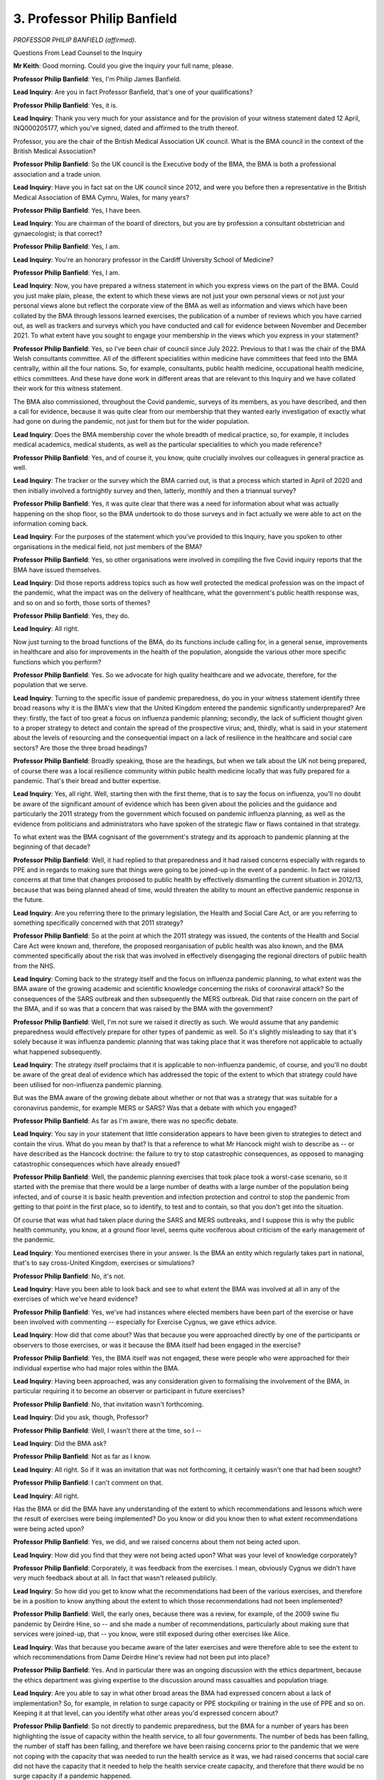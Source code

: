 3. Professor Philip Banfield
============================

*PROFESSOR PHILIP BANFIELD (affirmed).*

Questions From Lead Counsel to the Inquiry

**Mr Keith**: Good morning. Could you give the Inquiry your full name, please.

**Professor Philip Banfield**: Yes, I'm Philip James Banfield.

**Lead Inquiry**: Are you in fact Professor Banfield, that's one of your qualifications?

**Professor Philip Banfield**: Yes, it is.

**Lead Inquiry**: Thank you very much for your assistance and for the provision of your witness statement dated 12 April, INQ000205177, which you've signed, dated and affirmed to the truth thereof.

Professor, you are the chair of the British Medical Association UK council. What is the BMA council in the context of the British Medical Association?

**Professor Philip Banfield**: So the UK council is the Executive body of the BMA, the BMA is both a professional association and a trade union.

**Lead Inquiry**: Have you in fact sat on the UK council since 2012, and were you before then a representative in the British Medical Association of BMA Cymru, Wales, for many years?

**Professor Philip Banfield**: Yes, I have been.

**Lead Inquiry**: You are chairman of the board of directors, but you are by profession a consultant obstetrician and gynaecologist; is that correct?

**Professor Philip Banfield**: Yes, I am.

**Lead Inquiry**: You're an honorary professor in the Cardiff University School of Medicine?

**Professor Philip Banfield**: Yes, I am.

**Lead Inquiry**: Now, you have prepared a witness statement in which you express views on the part of the BMA. Could you just make plain, please, the extent to which these views are not just your own personal views or not just your personal views alone but reflect the corporate view of the BMA as well as information and views which have been collated by the BMA through lessons learned exercises, the publication of a number of reviews which you have carried out, as well as trackers and surveys which you have conducted and call for evidence between November and December 2021. To what extent have you sought to engage your membership in the views which you express in your statement?

**Professor Philip Banfield**: Yes, so I've been chair of council since July 2022. Previous to that I was the chair of the BMA Welsh consultants committee. All of the different specialities within medicine have committees that feed into the BMA centrally, within all the four nations. So, for example, consultants, public health medicine, occupational health medicine, ethics committees. And these have done work in different areas that are relevant to this Inquiry and we have collated their work for this witness statement.

The BMA also commissioned, throughout the Covid pandemic, surveys of its members, as you have described, and then a call for evidence, because it was quite clear from our membership that they wanted early investigation of exactly what had gone on during the pandemic, not just for them but for the wider population.

**Lead Inquiry**: Does the BMA membership cover the whole breadth of medical practice, so, for example, it includes medical academics, medical students, as well as the particular specialities to which you made reference?

**Professor Philip Banfield**: Yes, and of course it, you know, quite crucially involves our colleagues in general practice as well.

**Lead Inquiry**: The tracker or the survey which the BMA carried out, is that a process which started in April of 2020 and then initially involved a fortnightly survey and then, latterly, monthly and then a triannual survey?

**Professor Philip Banfield**: Yes, it was quite clear that there was a need for information about what was actually happening on the shop floor, so the BMA undertook to do those surveys and in fact actually we were able to act on the information coming back.

**Lead Inquiry**: For the purposes of the statement which you've provided to this Inquiry, have you spoken to other organisations in the medical field, not just members of the BMA?

**Professor Philip Banfield**: Yes, so other organisations were involved in compiling the five Covid inquiry reports that the BMA have issued themselves.

**Lead Inquiry**: Did those reports address topics such as how well protected the medical profession was on the impact of the pandemic, what the impact was on the delivery of healthcare, what the government's public health response was, and so on and so forth, those sorts of themes?

**Professor Philip Banfield**: Yes, they do.

**Lead Inquiry**: All right.

Now just turning to the broad functions of the BMA, do its functions include calling for, in a general sense, improvements in healthcare and also for improvements in the health of the population, alongside the various other more specific functions which you perform?

**Professor Philip Banfield**: Yes. So we advocate for high quality healthcare and we advocate, therefore, for the population that we serve.

**Lead Inquiry**: Turning to the specific issue of pandemic preparedness, do you in your witness statement identify three broad reasons why it is the BMA's view that the United Kingdom entered the pandemic significantly underprepared? Are they: firstly, the fact of too great a focus on influenza pandemic planning; secondly, the lack of sufficient thought given to a proper strategy to detect and contain the spread of the prospective virus; and, thirdly, what is said in your statement about the levels of resourcing and the consequential impact on a lack of resilience in the healthcare and social care sectors? Are those the three broad headings?

**Professor Philip Banfield**: Broadly speaking, those are the headings, but when we talk about the UK not being prepared, of course there was a local resilience community within public health medicine locally that was fully prepared for a pandemic. That's their bread and butter expertise.

**Lead Inquiry**: Yes, all right. Well, starting then with the first theme, that is to say the focus on influenza, you'll no doubt be aware of the significant amount of evidence which has been given about the policies and the guidance and particularly the 2011 strategy from the government which focused on pandemic influenza planning, as well as the evidence from politicians and administrators who have spoken of the strategic flaw or flaws contained in that strategy.

To what extent was the BMA cognisant of the government's strategy and its approach to pandemic planning at the beginning of that decade?

**Professor Philip Banfield**: Well, it had replied to that preparedness and it had raised concerns especially with regards to PPE and in regards to making sure that things were going to be joined-up in the event of a pandemic. In fact we raised concerns at that time that changes proposed to public health by effectively dismantling the current situation in 2012/13, because that was being planned ahead of time, would threaten the ability to mount an effective pandemic response in the future.

**Lead Inquiry**: Are you referring there to the primary legislation, the Health and Social Care Act, or are you referring to something specifically concerned with that 2011 strategy?

**Professor Philip Banfield**: So at the point at which the 2011 strategy was issued, the contents of the Health and Social Care Act were known and, therefore, the proposed reorganisation of public health was also known, and the BMA commented specifically about the risk that was involved in effectively disengaging the regional directors of public health from the NHS.

**Lead Inquiry**: Coming back to the strategy itself and the focus on influenza pandemic planning, to what extent was the BMA aware of the growing academic and scientific knowledge concerning the risks of coronaviral attack? So the consequences of the SARS outbreak and then subsequently the MERS outbreak. Did that raise concern on the part of the BMA, and if so was that a concern that was raised by the BMA with the government?

**Professor Philip Banfield**: Well, I'm not sure we raised it directly as such. We would assume that any pandemic preparedness would effectively prepare for other types of pandemic as well. So it's slightly misleading to say that it's solely because it was influenza pandemic planning that was taking place that it was therefore not applicable to actually what happened subsequently.

**Lead Inquiry**: The strategy itself proclaims that it is applicable to non-influenza pandemic, of course, and you'll no doubt be aware of the great deal of evidence which has addressed the topic of the extent to which that strategy could have been utilised for non-influenza pandemic planning.

But was the BMA aware of the growing debate about whether or not that was a strategy that was suitable for a coronavirus pandemic, for example MERS or SARS? Was that a debate with which you engaged?

**Professor Philip Banfield**: As far as I'm aware, there was no specific debate.

**Lead Inquiry**: You say in your statement that little consideration appears to have been given to strategies to detect and contain the virus. What do you mean by that? Is that a reference to what Mr Hancock might wish to describe as -- or have described as the Hancock doctrine: the failure to try to stop catastrophic consequences, as opposed to managing catastrophic consequences which have already ensued?

**Professor Philip Banfield**: Well, the pandemic planning exercises that took place took a worst-case scenario, so it started with the premise that there would be a large number of deaths with a large number of the population being infected, and of course it is basic health prevention and infection protection and control to stop the pandemic from getting to that point in the first place, so to identify, to test and to contain, so that you don't get into the situation.

Of course that was what had taken place during the SARS and MERS outbreaks, and I suppose this is why the public health community, you know, at a ground floor level, seems quite vociferous about criticism of the early management of the pandemic.

**Lead Inquiry**: You mentioned exercises there in your answer. Is the BMA an entity which regularly takes part in national, that's to say cross-United Kingdom, exercises or simulations?

**Professor Philip Banfield**: No, it's not.

**Lead Inquiry**: Have you been able to look back and see to what extent the BMA was involved at all in any of the exercises of which we've heard evidence?

**Professor Philip Banfield**: Yes, we've had instances where elected members have been part of the exercise or have been involved with commenting -- especially for Exercise Cygnus, we gave ethics advice.

**Lead Inquiry**: How did that come about? Was that because you were approached directly by one of the participants or observers to those exercises, or was it because the BMA itself had been engaged in the exercise?

**Professor Philip Banfield**: Yes, the BMA itself was not engaged, these were people who were approached for their individual expertise who had major roles within the BMA.

**Lead Inquiry**: Having been approached, was any consideration given to formalising the involvement of the BMA, in particular requiring it to become an observer or participant in future exercises?

**Professor Philip Banfield**: No, that invitation wasn't forthcoming.

**Lead Inquiry**: Did you ask, though, Professor?

**Professor Philip Banfield**: Well, I wasn't there at the time, so I --

**Lead Inquiry**: Did the BMA ask?

**Professor Philip Banfield**: Not as far as I know.

**Lead Inquiry**: All right. So if it was an invitation that was not forthcoming, it certainly wasn't one that had been sought?

**Professor Philip Banfield**: I can't comment on that.

**Lead Inquiry**: All right.

Has the BMA or did the BMA have any understanding of the extent to which recommendations and lessons which were the result of exercises were being implemented? Do you know or did you know then to what extent recommendations were being acted upon?

**Professor Philip Banfield**: Yes, we did, and we raised concerns about them not being acted upon.

**Lead Inquiry**: How did you find that they were not being acted upon? What was your level of knowledge corporately?

**Professor Philip Banfield**: Corporately, it was feedback from the exercises. I mean, obviously Cygnus we didn't have very much feedback about at all. In fact that wasn't released publicly.

**Lead Inquiry**: So how did you get to know what the recommendations had been of the various exercises, and therefore be in a position to know anything about the extent to which those recommendations had not been implemented?

**Professor Philip Banfield**: Well, the early ones, because there was a review, for example, of the 2009 swine flu pandemic by Deirdre Hine, so -- and she made a number of recommendations, particularly about making sure that services were joined-up, that -- you know, were still exposed during other exercises like Alice.

**Lead Inquiry**: Was that because you became aware of the later exercises and were therefore able to see the extent to which recommendations from Dame Deirdre Hine's review had not been put into place?

**Professor Philip Banfield**: Yes. And in particular there was an ongoing discussion with the ethics department, because the ethics department was giving expertise to the discussion around mass casualties and population triage.

**Lead Inquiry**: Are you able to say in what other broad areas the BMA had expressed concern about a lack of implementation? So, for example, in relation to surge capacity or PPE stockpiling or training in the use of PPE and so on. Keeping it at that level, can you identify what other areas you'd expressed concern about?

**Professor Philip Banfield**: So not directly to pandemic preparedness, but the BMA for a number of years has been highlighting the issue of capacity within the health service, to all four governments. The number of beds has been falling, the number of staff has been falling, and therefore we have been raising concerns prior to the pandemic that we were not coping with the capacity that was needed to run the health service as it was, we had raised concerns that social care did not have the capacity that it needed to help the health service create capacity, and therefore that there would be no surge capacity if a pandemic happened.

But, in general, the everyday occurrence of our members was trying to get the job done that was in front of them rather than planning.

**Lead Inquiry**: In essence you were focused upon, for obvious and good reason, the lack of operational resources, if you like, so a lack of surge capacity or a lack of PPE or a lack of :outline:`respirators`, as opposed to making perhaps the rather drier point that a lack of operational resource was inevitably going to be the result of a lack of prior adequate planning?

**Professor Philip Banfield**: Yes. So, for example, we were raising concerns and we had had concerns by our members in all four of the nations about intensive care capacity for routine elective and emergency work prior to the pandemic, and we had been, you know, mounting campaigns -- or the intensive care consultants had been mounting campaigns to get expansion of intensive care beds to deal with the increasing demand from the routine business of the NHS at that time.

**Lead Inquiry**: One important, very important, operational area concerns of course the availability of :outline:`respirators` in order to be able -- and ventilators -- to be able to deal with the transmission of whatever virus it is which forms the basis of the pandemic.

I don't want to go into the operational side of this issue, but was the BMA aware of whether or not there had been any planning for or preparation for the debate about the extent to which a future pandemic may be caused by a virus which was more transmissible than other viruses, in particular because it may be transmitted by :outline:`aerosol` transmission as opposed to :outline:`droplet` transmission? Was that a debate or an issue in which the BMA engaged pre-pandemic?

**Professor Philip Banfield**: So the BMA discussed that within the public health community and within its own public health committees, because the local public health teams will have been practised and exercised in infection control measures.

**Lead Inquiry**: Are you aware of the extent to which persons on the inside of government were debating the consequences of there being a pandemic which had a high degree of :outline:`aerosol` transmission? Do you know whether that is something that was being addressed?

**Professor Philip Banfield**: No. There was no discussion and the general feeling is that there was a disconnect between anything that was going on in central government and the local public health teams.

**Lead Inquiry**: Now turning to the third broad area which you've identified, which is the capacity and health of the public health systems and the identification of a lack of resource being relevant to a lack of preparedness by virtue of the impact upon resilience -- and avoiding contentious or overly political epithets such as "Tory-led austerity cuts", of which we've heard I think quite enough in evidence -- why is level of resourcing relevant to resilience in a public health or healthcare system?

**Professor Philip Banfield**: Well, at the moment public health is funded for business as usual. Clearly in any sort of infection outbreak you need to be able to escalate things like testing for the disease, contact tracing, being able to isolate or quarantine, and having expertise, as the local public health teams do, in this is incredibly important, and what has been eroded is their ability to plan and scale up rapidly, and that's what we saw.

So, for example, they would have expected testing to have become more widely available more quickly, they would have expected the NHS -- 44 NHS labs to be available and brought into use, and the point at which that didn't happen and testing was taken into the private sector and into the Lighthouse labs, we started to get a disconnect of information because the IT systems were just not compatible.

**Lead Inquiry**: To what extent is it possible to say that that lack of resource in the public health testing system, for example, is the result of lack of resourcing and the lack of -- or reduction in levels of funding in prior years, as opposed to a combination of lack of funding and a lack of administrative focus, that is to say a deliberate step to ensure that those resources and that testing structure are put in place by way of preparedness? How can we ever assess whether it is just the result of funding decisions as opposed to a failure to focus on the particular need?

**Professor Philip Banfield**: The split of public health from NHS into Public Health England, which took health protection and some of health improvement into government, effectively, split, then, the health improvement and the public health assessment of the care needs and the health needs of the local population. By doing that, it split the resource, because you now had the local health protection function diluted. The terms and conditions were different in local authorities than in government. So you started to have more medically-focused personnel centrally, more non-medical locally, and you started to lose some of the resilience and expertise in managing local outbreaks.

So, for example, where that expertise was retained, an example would be Ceredigion in Wales, they managed to contain and had very low rates of Covid for a lot of the pandemic.

**Lead Inquiry**: So just taking a step back, then, what you're saying is that the -- one of the direct impacts of the Health and Social Care Act and the transfer of the public health functions, if you like, away from the NHS to local government was not just changes in the funding and the resourcing, which was then a matter for local government, but there was a direct impact in terms of the level of speciality or the medical experience or the skill sets of public health officials in local government thereafter?

**Professor Philip Banfield**: That is correct.

**Lead Inquiry**: Turning your attention to the adult social care sector, putting aside resourcing, what changes were brought about, as the BMA sees it, in the social care sector by virtue of the fact that that is a matter run primarily by local government?

**Professor Philip Banfield**: I'm not quite sure that I understand the question.

**Lead Inquiry**: Yes. In terms of the resilience of the sector, what impacts, if any, are there of the fact that the social care sector is run essentially by local government, on what we've heard is quite a fragmented approach, with only an indirect central government control?

**Professor Philip Banfield**: Well, part of the problem with social care, and in fact actually we saw it as well with public health, was that there is no consistency of record. So there are no data that can be shared, no one knew what the state of social care was within the locality.

The advantage of having local public health teams is that they know their local population, so they know what works. The cutbacks in general with social care remove resilience. And part of the planning that goes into a pandemic is what happens when you start to lose staff, either because they are ill or they're removed because, you know, in the case of Covid, they were shielding, or they have caring responsibilities.

So going into a pandemic with a lack of resilience because of pressures on staffing does invite there to be a problem from the start.

**Lead Inquiry**: There has been clear evidence to the fact that there was a lack of understanding at DHSC level of the number of care homes, the number of providers, the number of staff, the numbers of the workforce, as well as the number of persons receiving care, as well as the numbers of those persons who required care but who were not receiving it.

Does the BMA have a view on the general state of data gathering of the adult social care sector? Is it a system which historically has been -- I can't think of the correct word -- it's simply not been amenable to any proper Understanding of what its moving parts consist of?

**Professor Philip Banfield**: We don't have a particular and specific view about that. But, for example, we went into the pandemic without the Department of Health and Social Care having an up-to-date list of the regional directors of public health.

**Lead Inquiry**: What is your view on that?

**Professor Philip Banfield**: Well, I'd -- it shows that we were not prepared for the pandemic that was coming, and it showed the disconnect between the front line and the people who were responsible for planning.

**Lead Inquiry**: Turning to the question of inequalities, again, an issue which you address in your witness statement, what is the BMA's view as to the extent to which pre-existing non-clinical inequalities were taken into account and planned for pre-pandemic?

**Professor Philip Banfield**: Well, a number of instances had arisen, for example when talking about respiratory protection, about the need to have close-fitting filtering face piece masks, for example, and this wasn't taken into account. It did occur at some stage during the pandemic as people started to do this fit testing more appropriately and to take it more positively and more proactively.

**Lead Inquiry**: What is the link between fit testing and ethnic or societal --

**Professor Philip Banfield**: Because one mask does not fit all. You know, different people have different size faces, so it was predominantly a male face that masks were built for, for example.

**Lead Inquiry**: So this isn't a question so much of inequalities as of ethnic differences failing to be taken account of in the context of mask fit testing?

**Professor Philip Banfield**: Yeah.

**Lead Inquiry**: What about generally in relation to the government's approach to identifying those persons who may suffer from non-clinical inequality and who therefore may need to have especial attention paid to their needs in the context of pandemic planning? Is that something on which the BMA has expressed a view?

**Professor Philip Banfield**: Well, it has expressed a view. I mean, if you are referring to, for example, the way that the letters were sent out for the extremely clinically vulnerable, for example, there was a presumption that people could read and write; the way that information was given didn't include sign language, for example, so -- you know, there were also inequalities in the social gradient. People went into this pandemic very vulnerable because of their health inequalities that had been getting worse over the previous ten years.

**Lead Inquiry**: Drawing the threads together from the various topics which you've just addressed, do you set out in your witness statement a number of lessons which the BMA believes are required to be learnt for future pandemics and other whole-system emergencies?

If you agree, say "yes", Professor, rather than nodding, so the stenographer can pick it up.

**Professor Philip Banfield**: Yes.

**Lead Inquiry**: Do these include ensuring in future that recommendations are, from pandemic planning exercises, properly implemented?

**Professor Philip Banfield**: Yes, it does.

**Lead Inquiry**: Highlighting existing responsibilities under health and safety law. Why are health and safety legal requirements relevant to proper pandemic preparedness? What do such legal structures provide which, if implemented correctly, can assist with pandemic preparedness?

**Professor Philip Banfield**: Well, there is a legal duty on behalf of the employer to the employee to make reasonable attempts to protect that employee, and we feel very strongly that the information that was available prior to the pandemic wasn't heeded. So the Health and Safety Executive, for example, in 2008 had its own investigation of fluid-resistant :outline:`surgical masks`, and showed that virus was behind each of the masks tested. So these were not protective of the respiratory tract. And we had seen a lot of comment -- everyone that comments about the influenza pandemic and future influenza pandemics talks about how unpredictable the pandemic might be in both its virulence and how severe it might be.

So, you know, there should be a health and safety duty to take a precautionary approach, and that wasn't taken. We think that that's because occupational health medicine has collapsed in this country, effectively.

**Lead Inquiry**: So are you saying that if health and safety workplace law and guidance were properly to be implemented and enforced, there would be a greater attention to detail and therefore, by implication, it would be less likely that that sort of risk assessment process would be overlooked and less likely that flaws in, for example, the use of :outline:`respirators` and the systems for their use would be allowed to go unchallenged? Is that the nub of it?

**Professor Philip Banfield**: It is the nub of it, yes.

**Lead Inquiry**: All right.

A third area that you alight upon is the need to maintain an adequate rotating stockpile of PPE. I don't wish to go into the detail of the operational side of PPE -- and procurement, which is a matter for subsequent modules, but to what extent did the planning for the future use and availability of PPE oblige those persons, who held on to stockpiles and who made them available, to rotate them, to make sure that they were up to date, to make sure that they were fit for purpose?

**Professor Philip Banfield**: Well, I mean, there is an obligation to review stockpiles. The reality was that there was a conscious decision to reduce stockpiles since 2009 up to the pandemic, so the stockpiles were, my understanding, about 3% of what they were or should have been planned for, especially with respect to respiratory protection and :outline:`respirators`.

**Lead Inquiry**: All right, well, that's an issue that -- the degree of availability of PPE is something that will be looked at in a later module.

But is the BMA aware of the degree of planning and the guidance and the policy material which underpinned the position with PPE? Is that something that you've looked at?

**Professor Philip Banfield**: No.

**Lead Inquiry**: All right.

Improving health and care data, you've referred to this already. The government has, it's plain, sought to review its provision of health and care data and has started to look at ways in which the accumulation of data in the health and social care sectors can be improved.

Has the BMA contributed to any post-pandemic review of data or assisted in any way in which the processes can be improved?

**Professor Philip Banfield**: Not that I'm aware of.

**Lead Inquiry**: Do you know, have you been approached at all to assist the government in this way or not? Do you know --

**Professor Philip Banfield**: Not that I'm aware of.

**Lead Inquiry**: You then say that in future consideration of inequalities must be central to pandemic preparations and must be closer to the heart of what is required to be done in preparation for pandemic.

What do you mean by that in practice? Do you mean that planning documents, planning approaches, plans have to have the needs of sectors of the population and consideration of inequalities far more clearly identified? They need to be at the forefront of all planning; is that what you're suggesting?

**Professor Philip Banfield**: Yes, it does, but it's not just about the population and patients we have, but it's about our staff as well.

**Lead Inquiry**: In what practical ways do you suggest that the needs of your staff and of the population who suffer from inequalities and of inequalities generally need to be better highlighted? Does that mean there needs to be a focus on those issues and it needs to be at the forefront of future planning?

**Professor Philip Banfield**: Well, I mean, reducing health inequalities and -- and health in all policies is one of our highlights that we wish to see government introduce. You know, the reality is that if you are in an environment where a portion of your population is sicker than another one and it's due to, you know, social determinants of ill health, then unless you tackle those a specific area and subset of your population will be more vulnerable to a pandemic or another flu pandemic, which will come, you know, it is almost inevitable, and we are duty bound to be prepared for that.

**Lead Inquiry**: So, in essence, it's not really a question of planning, it's a question of ensuring that inequalities are reduced and the health of the population, in particular those who suffer from ill health, is improved, so that we are all better off for the next pandemic?

**Professor Philip Banfield**: I mean, that's partially true, but when it comes to, for example, inequalities within our healthcare and social care workforce, we are still in a situation where the recommendation is for fluid-resistant :outline:`surgical masks`, which of course are not protective against :outline:`aerosols` at all. So that advice is affecting disproportionately those with inequalities.

And ventilation within our NHS estate and social care isn't -- hasn't been addressed either.

So the risk assessments and the assessment of hazards is still being poorly done, and it affects certain members of both our patients and our staff disproportionately.

**Lead Inquiry**: So that's not so much an issue concerning health improvement of the population as a whole or for those who suffer from inequalities as much as a need to focus on societal and ethnic differences in the particular context of ensuring that, in future, respiratory facilities, :outline:`respirators` and so on and so forth, are fit for purpose?

**Professor Philip Banfield**: Correct.

**Mr Keith**: All right, well, we can leave it there then.

Professor, thank you very much, I've no further questions for you.

My Lady, I believe you have granted permission prospectively to Bereaved Families for Justice, ten minutes.

**Lady Hallett**: I have been. I've got Mr Weatherby. Ms Munroe, it's you, is it?

Questions From Ms Munroe KC

**Ms Munroe**: It is, my Lady, good morning.

Good morning, Professor Banfield. My name is Allison Munroe and I ask questions on behalf of Covid Bereaved Families for Justice UK.

There are a few matters, some discrete topics, I'd like to ask you about, some of which you have already touched upon in your evidence, so I will try and tailor the questions to the answers you've already given.

The Inquiry, Professor Banfield, has heard evidence obviously that the UK was preparing for an influenza pandemic at the exclusion of other pathogens, and in your statement at paragraph 17 you say this:

"This narrow focus was an oversight ..."

You go on at paragraph 18, you have been taken to the start of that paragraph, where you said:

"Little consideration was given within pandemic planning policies of strategies to detect and contain the spread of disease, but rather the emphasis was on how to respond in a situation where there was already significant mortality and morbidity."

But the rest of that paragraph you say this:

"For pandemic planning policies to be comprehensive and effective, both strategies need full consideration. This relatively limited focus on disease containment within the UK's pandemic preparations may explain why the UK Government was slow to implement public health and occupational hygiene measures when Covid-19 arrived."

So in that context, Professor Banfield, a relevant issue is whether the UK could have even contained an outbreak of an emerging infectious disease of the proportions envisaged by the National Risk Register at the time.

Now, firstly, were you aware -- in your position and as the BMA as an organisation, would you have been aware and conversant with the National Risk Register during this relevant period?

**Professor Philip Banfield**: Yes, we would. So we would have been aware that pandemic flu was the risk register's number one risk.

**Ms Munroe KC**: Thank you. In that case, I won't bring up the document, but, my Lady, for reference, it's the 2019 National Risk Register, annex B, INQ000185135, pages 4 and 8.

Were the BMA, Professor Banfield, aware that that 2019 National Risk Register contained a planning assumption for an emerging infectious disease outbreak of 2,000 cases and 200 fatalities in addition to the pandemic influenza scenario?

**Professor Philip Banfield**: Not specifically.

**Ms Munroe KC**: Well, I'll come on to the next question, then. It sort of follows from that.

Dr Michael Prentice from NHS England -- again, no need to bring up his statement. He has provided a statement, hasn't given evidence to the Inquiry, but for reference, my Lady, it's INQ000177805, paragraph 181.

He talks about the number of :outline:`airborne` high-consequence infectious disease units located in the country, and he says in that paragraph :outline:`airborne` HCID units are located at Guy's and Saint Thomas' NHS Trust, adult and paediatric services; secondly, Royal Free London NHS Foundation Trust with a paediatric service provided by Imperial College Healthcare and St Mary's. Then Liverpool University Hospitals NHS Foundation Trust, with a paediatric service provided at Alder Hey Children's Hospital, and, finally, Newcastle upon Tyne Hospitals NHS Foundation Trust, both adult and paediatric services. Each centre routinely provides two beds, eight in total, for :outline:`airborne` HCID. Specific service specifications outline the care pathway and unit requirements.

Was the BMA aware that there were only four units in England for :outline:`airborne` HCIDs, with two beds each?

**Professor Philip Banfield**: Yes.

**Ms Munroe KC**: Well, firstly, those figures, those are the bald facts and figures from both the National Risk Register and the number of HCID units; would you agree that eight beds for an :outline:`airborne` HCID is woefully inadequate to contain 2,000 cases?

**Professor Philip Banfield**: Yes, I would.

**Ms Munroe KC**: These are figures that the BMA would have been aware of at the time. You've said it's woefully inadequate.

I mean, in terms of your concerns as an organisation, did you raise these at the time to those who were planning? Because you've spoken about the need or the possibility to plan up and scale up rapidly. They would have to scale up very rapidly, wouldn't they? Was this something that was part of the dialogue or the discussions that the BMA were having with -- amongst yourselves, but more importantly outside of the organisation?

**Professor Philip Banfield**: No, no, they were not, but they had been the subject of the review after Ebola, and one of the exercises that took place is quite striking because it ended up with three cases being admitted to Newcastle, and them using something like 70 members of staff to treat those three cases and removing 18 care beds from the system.

So the reason I say that is for those particular high virulent high mortality situations that capacity was not enough. When it comes to the Covid pandemic, the issue of capacity and the need to create effective isolation either within single rooms or then cohorting was very quickly appreciated by the medical profession, because we were getting feedback from China and from colleagues in Italy, and there was a sudden realisation within the medical community of what was coming our way, and it was all hands to the pump trying to plan where our intensive care beds would be, because we had half the number of beds of the European average, a quarter of the intensive care beds that Germany had for example, and I've never seen doctors so worried about how they were going to cope with the influx of seriously sick patients to the extent that, you know, we had intensive care consultants doing physics calculations of oxygen flow through pipes to see whether we could get more oxygen round the hospitals.

We knew that this was unprepared for, we had no idea what was coming our way, we were suddenly in a position where not only patients were going to die but our colleagues and ourselves were in a position where we might die because we felt so unprepared. And, as was referred to earlier, the surveys that we did with the medical profession continued in that vein for some time into the pandemic.

**Ms Munroe KC**: That sudden realisation by the medical profession of what you were faced with, could that and should that have been planned for and prepared though?

**Professor Philip Banfield**: Sorry?

**Ms Munroe KC**: Could that and should that have been planned for and prepared for?

**Professor Philip Banfield**: Yes, and we feel that the disconnect between central government and the realities of the shop floor was one of the recommendations that was consistently not addressed during any of the exercises.

**Ms Munroe KC**: Then finally, on the question of exercises, you've told us already in your evidence, Professor Banfield, of the limited involvement that your organisation, the BMA, would have had in those exercises, both in terms of before, planning them, being part of them and finding out what happened as a result of those exercises.

Surge capacity. There was a report on the Ebola preparedness surge capacity exercise from 2015.

Again, I won't bring it up but for reference it's INQ000090428.

Was that a report from 2015 that you were aware of at the time?

**Professor Philip Banfield**: Not me personally, but the BMA --

**Ms Munroe KC**: The BMA would have been aware of.

Now, it took place in March of 2015 and that exercise indicated that even a small outbreak of a contact -- high-consequence infectious disease such as Ebola could overwhelm existing plans and provisions and effectively overwhelm the NHS.

Was that something that was very much at the forefront of the BMA's mind at the time when you saw that review, or that report?

**Professor Philip Banfield**: We've been quite consistent in trying to highlight the lack of capacity, and the disjointedness of the expertise that lies within local public health provision and the central planning, because the best defence is to test and isolate quickly so that you don't get the kind of spread that you're discussing.

**Ms Munroe KC**: So as an organisation, being concerned -- and you've said you highlighted -- in practical terms what did you do as an organisation or what were you able to do as an organisation to highlight this?

**Professor Philip Banfield**: Well, we have consistently pushed back at government and escalated to central government about the lack of preparedness, but most of that has come really with the onset of the pandemic, because, like so many other people, I think we were concentrating on getting on with the everyday day job rather than the planning of what may or may not happen because, you know, we're under such pressure -- or our members are under such pressure every day, we're working constantly on the premise that, you know, our system may tip over at any moment.

**Ms Munroe**: Thank you very much, Professor Banfield.

My Lady, thank you, those are my questions.

**Lady Hallett**: Thank you, Ms Munroe.

**Mr Keith**: My Lady, that concludes the evidence of Professor Banfield, and in fact this morning's evidence. We are actually one witness ahead.

**Lady Hallett**: Thank you very much indeed, Professor Banfield, thank you for your help, really grateful.

**The Witness**: Thank you.

*(The witness withdrew)*

**Lady Hallett**: Very well, I will return at 1.55, please.

**Mr Keith**: Thank you.

*(12.55 pm)*

*(The short adjournment)*

*(1.55 pm)*

**Mr Keith**: Dr Dixon, the chief executive of The Health Foundation, please.

